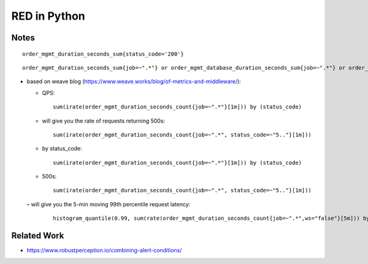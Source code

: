 =============
RED in Python
=============

Notes
=====

::

  order_mgmt_duration_seconds_sum{status_code='200'}

::

  order_mgmt_duration_seconds_sum{job=~".*"} or order_mgmt_database_duration_seconds_sum{job=~".*"} or order_mgmt_audit_duration_seconds_sum{job=~".*"}


- based on weave blog (https://www.weave.works/blog/of-metrics-and-middleware/):


  - QPS:

    ::
  
      sum(irate(order_mgmt_duration_seconds_count{job=~".*"}[1m])) by (status_code)

  - will give you the rate of requests returning 500s:

    ::
 
      sum(irate(order_mgmt_duration_seconds_count{job=~".*", status_code=~"5.."}[1m]))

  - by status_code:

    ::

      sum(irate(order_mgmt_duration_seconds_count{job=~".*"}[1m])) by (status_code)

  - 500s:

    ::
    
      sum(irate(order_mgmt_duration_seconds_count{job=~".*", status_code=~"5.."}[1m]))

 – will give you the 5-min moving 99th percentile request latency:

   ::

     histogram_quantile(0.99, sum(rate(order_mgmt_duration_seconds_count{job=~".*",ws="false"}[5m])) by (le)) 

Related Work
============

- https://www.robustperception.io/combining-alert-conditions/
